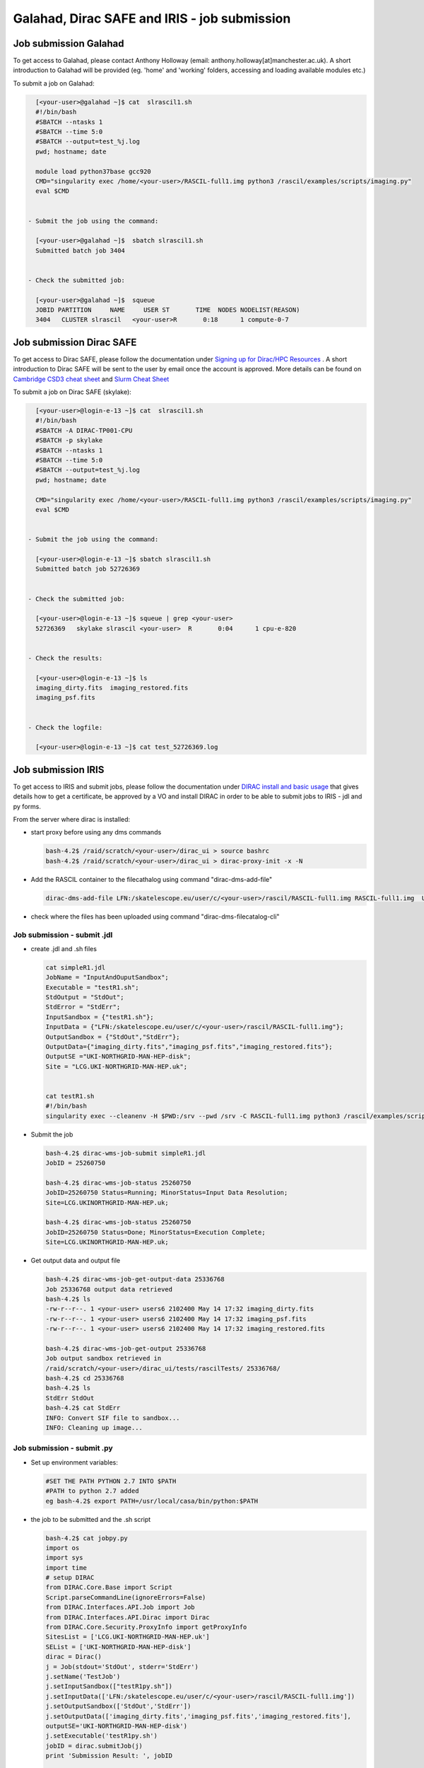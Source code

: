 ===============================================
Galahad, Dirac SAFE and IRIS - job submission
===============================================



Job submission Galahad
======================

To get access to Galahad, please contact Anthony Holloway (email: anthony.holloway[at]manchester.ac.uk). A short introduction to Galahad will be provided (eg. 'home' and 'working' folders, accessing and loading available modules etc.) 

To submit a job on Galahad:

.. code:: python

   [<your-user>@galahad ~]$ cat  slrascil1.sh
   #!/bin/bash
   #SBATCH --ntasks 1
   #SBATCH --time 5:0
   #SBATCH --output=test_%j.log
   pwd; hostname; date

   module load python37base gcc920
   CMD="singularity exec /home/<your-user>/RASCIL-full1.img python3 /rascil/examples/scripts/imaging.py"
   eval $CMD


 - Submit the job using the command:
   
   [<your-user>@galahad ~]$  sbatch slrascil1.sh
   Submitted batch job 3404


 - Check the submitted job:

   [<your-user>@galahad ~]$  squeue
   JOBID PARTITION     NAME     USER ST       TIME  NODES NODELIST(REASON)
   3404   CLUSTER slrascil   <your-user>R       0:18      1 compute-0-7
   
   
   
   
   
Job submission Dirac SAFE 
=========================

To get access to Dirac SAFE, please follow the documentation under `Signing up for Dirac/HPC Resources <https://iris-radioastronomy.readthedocs.io/en/latest/settingup.html>`__ . A short introduction to Dirac SAFE will be sent to the user by email once the account is approved. More details can be found on `Cambridge CSD3 cheat sheet <https://iris-radioastronomy.readthedocs.io/en/latest/cambridgehpc.html>`__   and  `Slurm Cheat Sheet <https://iris-radioastronomy.readthedocs.io/en/latest/slurm.html>`__

To submit a job on  Dirac SAFE (skylake):

.. code:: python

   [<your-user>@login-e-13 ~]$ cat  slrascil1.sh
   #!/bin/bash
   #SBATCH -A DIRAC-TP001-CPU
   #SBATCH -p skylake
   #SBATCH --ntasks 1
   #SBATCH --time 5:0
   #SBATCH --output=test_%j.log
   pwd; hostname; date

   CMD="singularity exec /home/<your-user>/RASCIL-full1.img python3 /rascil/examples/scripts/imaging.py"
   eval $CMD


 - Submit the job using the command:
   
   [<your-user>@login-e-13 ~]$ sbatch slrascil1.sh
   Submitted batch job 52726369
   
   
 - Check the submitted job:
   
   [<your-user>@login-e-13 ~]$ squeue | grep <your-user>
   52726369   skylake slrascil <your-user>  R       0:04      1 cpu-e-820

   
 - Check the results:
   
   [<your-user>@login-e-13 ~]$ ls
   imaging_dirty.fits  imaging_restored.fits  
   imaging_psf.fits   
   
   
 - Check the logfile:
   
   [<your-user>@login-e-13 ~]$ cat test_52726369.log
   
   
   
   

Job submission IRIS
===================

To get access to IRIS and submit jobs, please follow the documentation under `DIRAC install and basic usage <https://emerlindocs.readthedocs.io/en/latest/DIRAC_UI.html>`__  that gives details how to get a certificate, be approved by a VO and install DIRAC in order to be able to submit jobs to IRIS - jdl and py forms.

From the server where dirac is installed:

-  start proxy before using any dms commands

   .. code:: python

          bash-4.2$ /raid/scratch/<your-user>/dirac_ui > source bashrc
          bash-4.2$ /raid/scratch/<your-user>/dirac_ui > dirac-proxy-init -x -N

-  Add the RASCIL container to the filecathalog using command
   "dirac-dms-add-file"

   .. code:: python

      dirac-dms-add-file LFN:/skatelescope.eu/user/c/<your-user>/rascil/RASCIL-full1.img RASCIL-full1.img  UKI-NORTHGRID-MAN-HEP-disk

-  check where the files has been uploaded using command
   "dirac-dms-filecatalog-cli"

Job submission - submit .jdl 
-----------------------------

-  create .jdl and .sh files

   .. code:: python


      cat simpleR1.jdl
      JobName = "InputAndOuputSandbox";
      Executable = "testR1.sh";
      StdOutput = "StdOut";
      StdError = "StdErr";
      InputSandbox = {"testR1.sh"};
      InputData = {"LFN:/skatelescope.eu/user/c/<your-user>/rascil/RASCIL-full1.img"};
      OutputSandbox = {"StdOut","StdErr"};
      OutputData={"imaging_dirty.fits","imaging_psf.fits","imaging_restored.fits"};
      OutputSE ="UKI-NORTHGRID-MAN-HEP-disk";
      Site = "LCG.UKI-NORTHGRID-MAN-HEP.uk";


      cat testR1.sh
      #!/bin/bash
      singularity exec --cleanenv -H $PWD:/srv --pwd /srv -C RASCIL-full1.img python3 /rascil/examples/scripts/imaging.py;

-  Submit the job

   .. code:: python


      bash-4.2$ dirac-wms-job-submit simpleR1.jdl
      JobID = 25260750

      bash-4.2$ dirac-wms-job-status 25260750
      JobID=25260750 Status=Running; MinorStatus=Input Data Resolution; 
      Site=LCG.UKINORTHGRID-MAN-HEP.uk;

      bash-4.2$ dirac-wms-job-status 25260750
      JobID=25260750 Status=Done; MinorStatus=Execution Complete; 
      Site=LCG.UKINORTHGRID-MAN-HEP.uk;

-  Get output data and output file

   .. code:: python


      bash-4.2$ dirac-wms-job-get-output-data 25336768
      Job 25336768 output data retrieved
      bash-4.2$ ls
      -rw-r--r--. 1 <your-user> users6 2102400 May 14 17:32 imaging_dirty.fits
      -rw-r--r--. 1 <your-user> users6 2102400 May 14 17:32 imaging_psf.fits
      -rw-r--r--. 1 <your-user> users6 2102400 May 14 17:32 imaging_restored.fits

      bash-4.2$ dirac-wms-job-get-output 25336768
      Job output sandbox retrieved in
      /raid/scratch/<your-user>/dirac_ui/tests/rascilTests/ 25336768/
      bash-4.2$ cd 25336768
      bash-4.2$ ls
      StdErr StdOut
      bash-4.2$ cat StdErr
      INFO: Convert SIF file to sandbox...
      INFO: Cleaning up image...

Job submission - submit .py
---------------------------

-  Set up environment variables:

   .. code:: python

         
      #SET THE PATH PYTHON 2.7 INTO $PATH
      #PATH to python 2.7 added
      eg bash-4.2$ export PATH=/usr/local/casa/bin/python:$PATH

-  the job to be submitted and the .sh script

   .. code:: python


      bash-4.2$ cat jobpy.py
      import os
      import sys
      import time
      # setup DIRAC
      from DIRAC.Core.Base import Script
      Script.parseCommandLine(ignoreErrors=False)
      from DIRAC.Interfaces.API.Job import Job
      from DIRAC.Interfaces.API.Dirac import Dirac
      from DIRAC.Core.Security.ProxyInfo import getProxyInfo
      SitesList = ['LCG.UKI-NORTHGRID-MAN-HEP.uk']
      SEList = ['UKI-NORTHGRID-MAN-HEP-disk']
      dirac = Dirac()
      j = Job(stdout='StdOut', stderr='StdErr')
      j.setName('TestJob')
      j.setInputSandbox(["testR1py.sh"])
      j.setInputData(['LFN:/skatelescope.eu/user/c/<your-user>/rascil/RASCIL-full1.img'])
      j.setOutputSandbox(['StdOut','StdErr'])
      j.setOutputData(['imaging_dirty.fits','imaging_psf.fits','imaging_restored.fits'],
      outputSE='UKI-NORTHGRID-MAN-HEP-disk')
      j.setExecutable('testR1py.sh')
      jobID = dirac.submitJob(j)
      print 'Submission Result: ', jobID


      bash-4.2$ cat testR1py.sh
      #!/bin/bash
      singularity exec --cleanenv -H $PWD:/srv --pwd /srv -C RASCIL-full1.img python3 /rascil/examples/scripts/imaging.py

-  Submitting the job

   .. code:: python


      bash-4.2$ python jobpy.py
      Submission Result: {'requireProxyUpload': False, 'OK': True, 'rpcStub':
      (('WorkloadManagement/JobManag er', {'delegatedDN':
      None, 'timeout': 600, 'skipCACheck': False, 'keepAliveLapse': 150,
      'delegatedGroup ': None}), 'submitJob', ('[ \n
      Origin = DIRAC;\n Executable = "$DIRACROOT/scripts/dirac-jobexec";
      \n StdError = StdErr;\n LogLevel = info;\n OutputSE = UKI-NORTHGRIDMAN-
      HEP-disk;\n InputSa ndbox = \n {\n
      "testR1py.sh",\n "SB:GridPPSandboxSE|/SandBox/i/iulia.c.cim
      pan.skatelescope.eu_user/cf8/ca6/cf8ca689995e24c01c068eb6f34126b8.tar.bz2"\n
      };\n JobName = T estJob;\n Priority = 1;\n
      Arguments = "jobDescription.xml -o LogLevel=info";\n JobGroup = skat
      elescope.eu;\n OutputSandbox = \n {\n StdOut,\n
      StdErr,\n Sc ript1_testR1py.sh.log\n
      };\n StdOutput = StdOut;\n InputData = LFN:/skatelescope.eu/user/c
      /<your-user>/rascil/RASCIL-full1.img;\n JobType = User;\n OutputData = \n
      {\n imagin g_dirty.fits,\n
      imaging_psf.fits,\n imaging_restored.fits\n };\n]',)), 'Va
      lue': 25344748, 'JobID': 25344748}

-  Get the results

   .. code:: python


      bash-4.2$ dirac-wms-job-get-output 25344748
      Job output sandbox retrieved in 
      /raid/scratch/<your-user>/dirac_ui/tests/rascilTests/25344748/

      bash-4.2$ cd 25344748
      bash-4.2$ ls
      Script1_testR1py.sh.log StdOut

      bash-4.2$ dirac-wms-job-get-output-data 25344748
      Job 25344748 output data retrieved
      bash-4.2$ ls
      imaging_dirty.fits imaging_psf.fits imaging_restored.fits
      Script1_testR1py.sh.log StdOut

Appendix
========

.. code:: python

   You run vncserver on galahad (already installed). On your windows PC use:
   https://www.tightvnc.com/download-old.php as your vnc viewer.

   When you run vncserver for the first time you will set up a password. 
   It will report it has created a virtual display galahad.ast.man.ac.uk:X
   The X will be a number. You then use that address in your vnc viewer

   [<your-user>@galahad ~]$ vncserver
   [<your-user>@galahad ~]$ vncserver -kill :3
   Killing Xvnc process ID 35841

With vnc I would suggest editing the default .vnc/xstartup file (created
after you run vncserver for the first time) to change the last line to
run /usr/bin/icewm as the window manager rather than xinitrc. You should
then kill off your first vncserver and run it again to pick up the
change. This avoids a bug where sometimes the VNC just displays a black
screen.

.. code:: python


   [<your-user>@galahad ~]$ cat .vnc/xstartup
   #!/bin/shunset SESSION_MANAGER
   unset DBUS_SESSION_BUS_ADDRESS
   #exec /etc/X11/xinit/xinitrc
   /usr/bin/icewm
   [<your-user>@galahad ~]$ vncserver #restarting the server

How to find the host for the for the diagnostics page? It would be
whichever host has started it, so use squeue to see what host is running
your job and then it would be for example http://compute-0-5:8787

.. code:: python

   [<your-user>@galahad ~]$ squeue


